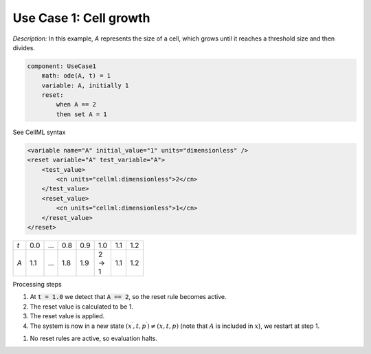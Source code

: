 .. example_reset_usecase_1:

Use Case 1: Cell growth
-----------------------

*Description:* In this example, *A* represents the size of a cell, which grows until it reaches a threshold size and then divides.

.. code-block:: text

    component: UseCase1
        math: ode(A, t) = 1
        variable: A, initially 1
        reset:
            when A == 2
            then set A = 1

.. container:: toggle

    .. container:: header

        See CellML syntax

    .. code-block:: xml

        <variable name="A" initial_value="1" units="dimensionless" />
        <reset variable="A" test_variable="A">
            <test_value>
                <cn units="cellml:dimensionless">2</cn>
            </test_value>
            <reset_value>
                <cn units="cellml:dimensionless">1</cn>
            </reset_value>
        </reset>

.. table::
    :width: 100

    +-----+-----+-----+-----+-----+-------+-----+-----+
    | *t* | 0.0 | ... | 0.8 | 0.9 | 1.0   | 1.1 | 1.2 |
    +-----+-----+-----+-----+-----+-------+-----+-----+
    | *A* | 1.1 | ... | 1.8 | 1.9 | 2 → 1 | 1.1 | 1.2 |
    +-----+-----+-----+-----+-----+-------+-----+-----+

.. container:: heading4

    Processing steps

1. At :code:`t = 1.0` we detect that :code:`A == 2`, so the reset rule becomes active.
2. The reset value is calculated to be 1.
3. The reset value is applied.
4. The system is now in a new state :math:`(x^\prime, t, p^\prime) \neq (x,t,p)` (note that :math:`A` is included in :math:`x`), we restart at step 1.

1. No reset rules are active, so evaluation halts.
